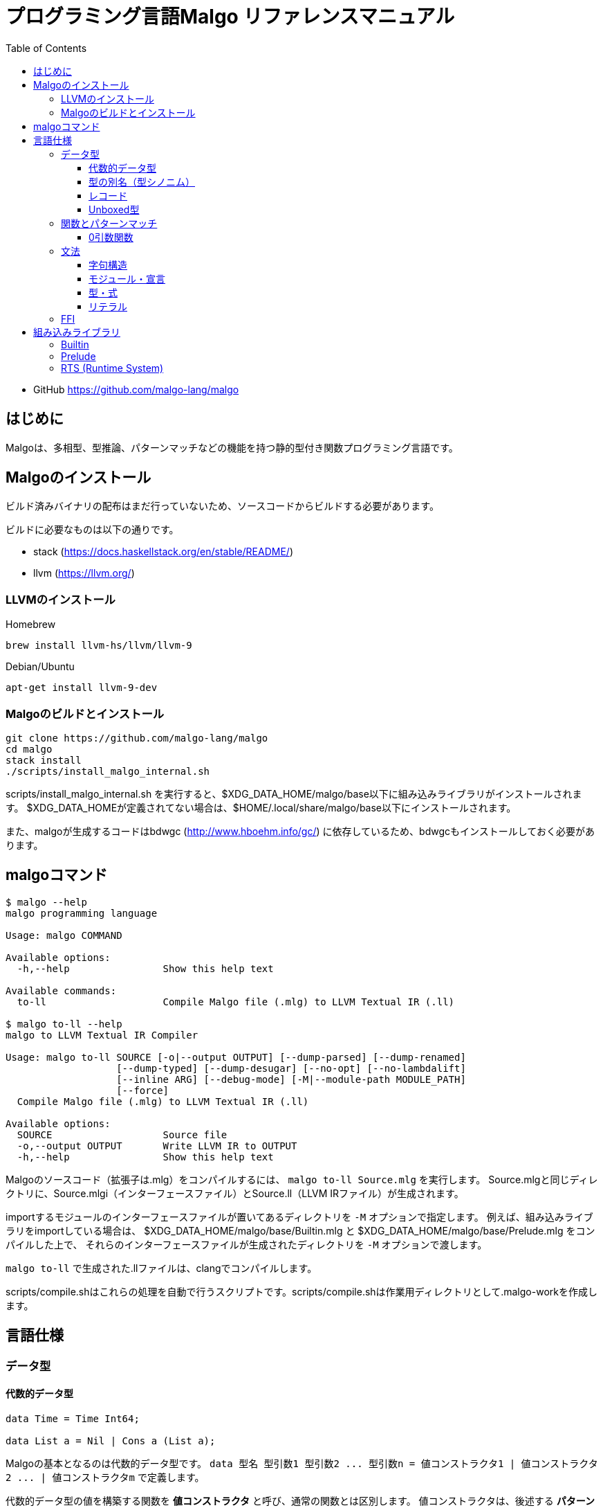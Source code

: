 = プログラミング言語Malgo リファレンスマニュアル
:toc:
:toclevels: 4

* GitHub https://github.com/malgo-lang/malgo

== はじめに

Malgoは、多相型、型推論、パターンマッチなどの機能を持つ静的型付き関数プログラミング言語です。

== Malgoのインストール

ビルド済みバイナリの配布はまだ行っていないため、ソースコードからビルドする必要があります。

ビルドに必要なものは以下の通りです。

* stack (https://docs.haskellstack.org/en/stable/README/)
* llvm (https://llvm.org/)

=== LLVMのインストール

Homebrew

----
brew install llvm-hs/llvm/llvm-9
----

Debian/Ubuntu

----
apt-get install llvm-9-dev
----

=== Malgoのビルドとインストール

----
git clone https://github.com/malgo-lang/malgo
cd malgo
stack install
./scripts/install_malgo_internal.sh
----

scripts/install_malgo_internal.sh を実行すると、$XDG_DATA_HOME/malgo/base以下に組み込みライブラリがインストールされます。
$XDG_DATA_HOMEが定義されてない場合は、$HOME/.local/share/malgo/base以下にインストールされます。

また、malgoが生成するコードはbdwgc (http://www.hboehm.info/gc/) に依存しているため、bdwgcもインストールしておく必要があります。

== malgoコマンド

----
$ malgo --help
malgo programming language

Usage: malgo COMMAND

Available options:
  -h,--help                Show this help text

Available commands:
  to-ll                    Compile Malgo file (.mlg) to LLVM Textual IR (.ll)

$ malgo to-ll --help
malgo to LLVM Textual IR Compiler

Usage: malgo to-ll SOURCE [-o|--output OUTPUT] [--dump-parsed] [--dump-renamed] 
                   [--dump-typed] [--dump-desugar] [--no-opt] [--no-lambdalift] 
                   [--inline ARG] [--debug-mode] [-M|--module-path MODULE_PATH] 
                   [--force]
  Compile Malgo file (.mlg) to LLVM Textual IR (.ll)

Available options:
  SOURCE                   Source file
  -o,--output OUTPUT       Write LLVM IR to OUTPUT
  -h,--help                Show this help text
----

Malgoのソースコード（拡張子は.mlg）をコンパイルするには、 `+malgo to-ll Source.mlg+` を実行します。
Source.mlgと同じディレクトリに、Source.mlgi（インターフェースファイル）とSource.ll（LLVM IRファイル）が生成されます。

importするモジュールのインターフェースファイルが置いてあるディレクトリを `+-M+` オプションで指定します。
例えば、組み込みライブラリをimportしている場合は、
$XDG_DATA_HOME/malgo/base/Builtin.mlg と $XDG_DATA_HOME/malgo/base/Prelude.mlg をコンパイルした上で、
それらのインターフェースファイルが生成されたディレクトリを `+-M+` オプションで渡します。

`+malgo to-ll+` で生成された.llファイルは、clangでコンパイルします。

scripts/compile.shはこれらの処理を自動で行うスクリプトです。scripts/compile.shは作業用ディレクトリとして.malgo-workを作成します。

== 言語仕様

=== データ型

==== 代数的データ型

[source]
----
data Time = Time Int64;

data List a = Nil | Cons a (List a);
----

Malgoの基本となるのは代数的データ型です。
`+data 型名 型引数1 型引数2 ... 型引数n = 値コンストラクタ1 | 値コンストラクタ2 ... | 値コンストラクタm+`
で定義します。

代数的データ型の値を構築する関数を *値コンストラクタ* と呼び、通常の関数とは区別します。
値コンストラクタは、後述する *パターンマッチ* において、パターンとして分解することができます。
上記の例では、 `+Time :: Int64 -> Time+` や `+Cons :: a -> List a -> List a+` などが定義されています。

==== 型の別名（型シノニム）

[source]
----
type Name = String;

type Pair a b = (a, b);
----

型には別名をつけることができます。
別名の定義には `+type+` を用います。

==== レコード

[source]
----
type Person = { name: String, age: Int32 };

makePerson :: String -> Int32 -> Person;
makePerson = { name age -> { name: name, age: age } };

personAge :: Person -> Int32;
personAge = { p -> #age p };
----

レコード型は `+{ フィールド名1: 型1, フィールド名2: 型2, ... }+` と書きます。
レコードの値も同様に `+{ フィールド名1: 値1, フィールド名2: 値2, ... }+` と書きます。

レコードの各フィールドは、 `+#フィールド名 レコード値+` でアクセスします。
`+#フィールド名+` は関数で、レコード型の使用に応じて自動的に定義されます。

==== Unboxed型

Malgoの型には、Boxed, Unboxedの区別が存在します。
`+data+` で定義した代数的データ型や、レコードはすべてBoxedな型です。
一方で、組み込みの整数型 `+Int32#+`, `+Int64#+` などの、 `+#+` で終わる組み込み型はUnboxedな型です。

Boxedな型は、サイズが必ず１ワードで、多相関数の引数や返り値を含むあらゆる場所で使えます。

Unboxedな型は実行時のサイズが型によって異なります。例えば、32bit符号付き整数を表す `+Int32#+` は32bitであり、
64bit符号付き整数を表す `+Int64#+` は64bitです。Unboxedな型は、多相関数に引数として渡すことができません。
以下のようなコードはコンパイルエラーになります。

[source]
----
id :: a -> a;
id = { x -> x };

foo = { id 1# };
----

Unboxedな型は、それをラップしたBoxedな型がruntime/malgo/Builtin.mlgで定義されています。

=== 関数とパターンマッチ

==== 0引数関数

=== 文法

==== 字句構造

==== モジュール・宣言

==== 型・式

==== リテラル

=== FFI

== 組み込みライブラリ

=== Builtin

=== Prelude

=== RTS (Runtime System)
